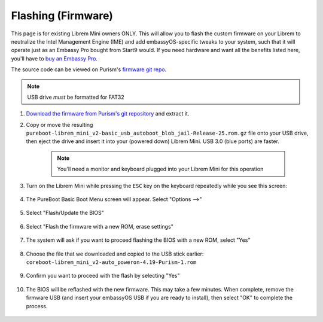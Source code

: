 .. _flashing-firmware:

===================
Flashing (Firmware)
===================
This page is for existing Librem Mini owners ONLY.  This will allow you to flash the custom firmware on your Librem to neutralize the Intel Management Engine (IME) and add embassyOS-specific tweaks to your system, such that it will operate just as an Embassy Pro bought from Start9 would.  If you need hardware and want all the benefits listed here, you'll have to `buy an Embassy Pro <https://store.start9.com/products/embassy-pro>`_.

The source code can be viewed on Purism's `firmware git repo <https://source.puri.sm/firmware/releases/-/tree/master/librem_mini_v2/custom>`_.

.. note:: USB drive *must* be formatted for FAT32

#. `Download the firmware from Purism's git repository <https://source.puri.sm/firmware/releases/-/blob/master/librem_mini_v2/custom/pureboot-librem_mini_v2-basic_usb_autoboot_blob_jail-Release-25.rom.gz>`_ and extract it.

#. Copy or move the resulting ``pureboot-librem_mini_v2-basic_usb_autoboot_blob_jail-Release-25.rom.gz`` file onto your USB drive, then eject the drive and insert it into your (powered down) Librem Mini.  USB 3.0 (blue ports) are faster.

    .. note:: You'll need a monitor and keyboard plugged into your Librem Mini for this operation

#. Turn on the Librem Mini while pressing the ``ESC`` key on the keyboard repeatedly while you see this screen:

    .. figure:: /_static/images/flashing/flash_firmware-pro-step0-pureboot_screen.jpg
        :width: 30%

#. The PureBoot Basic Boot Menu screen will appear.  Select "Options -->"

    .. figure:: /_static/images/flashing/flash_firmware-pro-step1-pureboot_basic_boot_menu-options.jpg
        :width: 30%

#. Select "Flash/Update the BIOS"

    .. figure:: /_static/images/flashing/flash_firmware-pro-step2-flash_update_the_bios.jpg
        :width: 30%

#. Select "Flash the firmware with a new ROM, erase settings"

    .. figure:: /_static/images/flashing/flash_firmware-pro-step3-flash_firmware_with_new_rom.jpg
        :width: 30%

#. The system will ask if you want to proceed flashing the BIOS with a new ROM, select "Yes"

    .. figure:: /_static/images/flashing/flash_firmware-pro-step4-proceed_yes.jpg
        :width: 30%

#. Choose the file that we downloaded and copied to the USB stick earlier: ``coreboot-librem_mini_v2-auto_poweron-4.19-Purism-1.rom``

    .. figure:: /_static/images/flashing/flash_firmware-pro-step5-select_your_file.jpg
        :width: 30%

#. Confirm you want to proceed with the flash by selecting "Yes"

    .. figure:: /_static/images/flashing/flash_firmware-pro-step6-proceed_yes.jpg
        :width: 30%

#. The BIOS will be reflashed with the new firmware.  This may take a few minutes.  When complete, remove the firmware USB (and insert your embassyOS USB if you are ready to install), then select "OK" to complete the process.

    .. figure:: /_static/images/flashing/flash_firmware-pro-step7-flashed_successfully.jpg
        :width: 30%